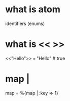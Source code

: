 # -*- mode: org -*-
#+STARTUP: indent hidestars showall

* what is atom
identifiers (enums)

* what is << >>
<<"Hello">> === "Hello"  # true

* map |
map = %{map | :key => 1}

